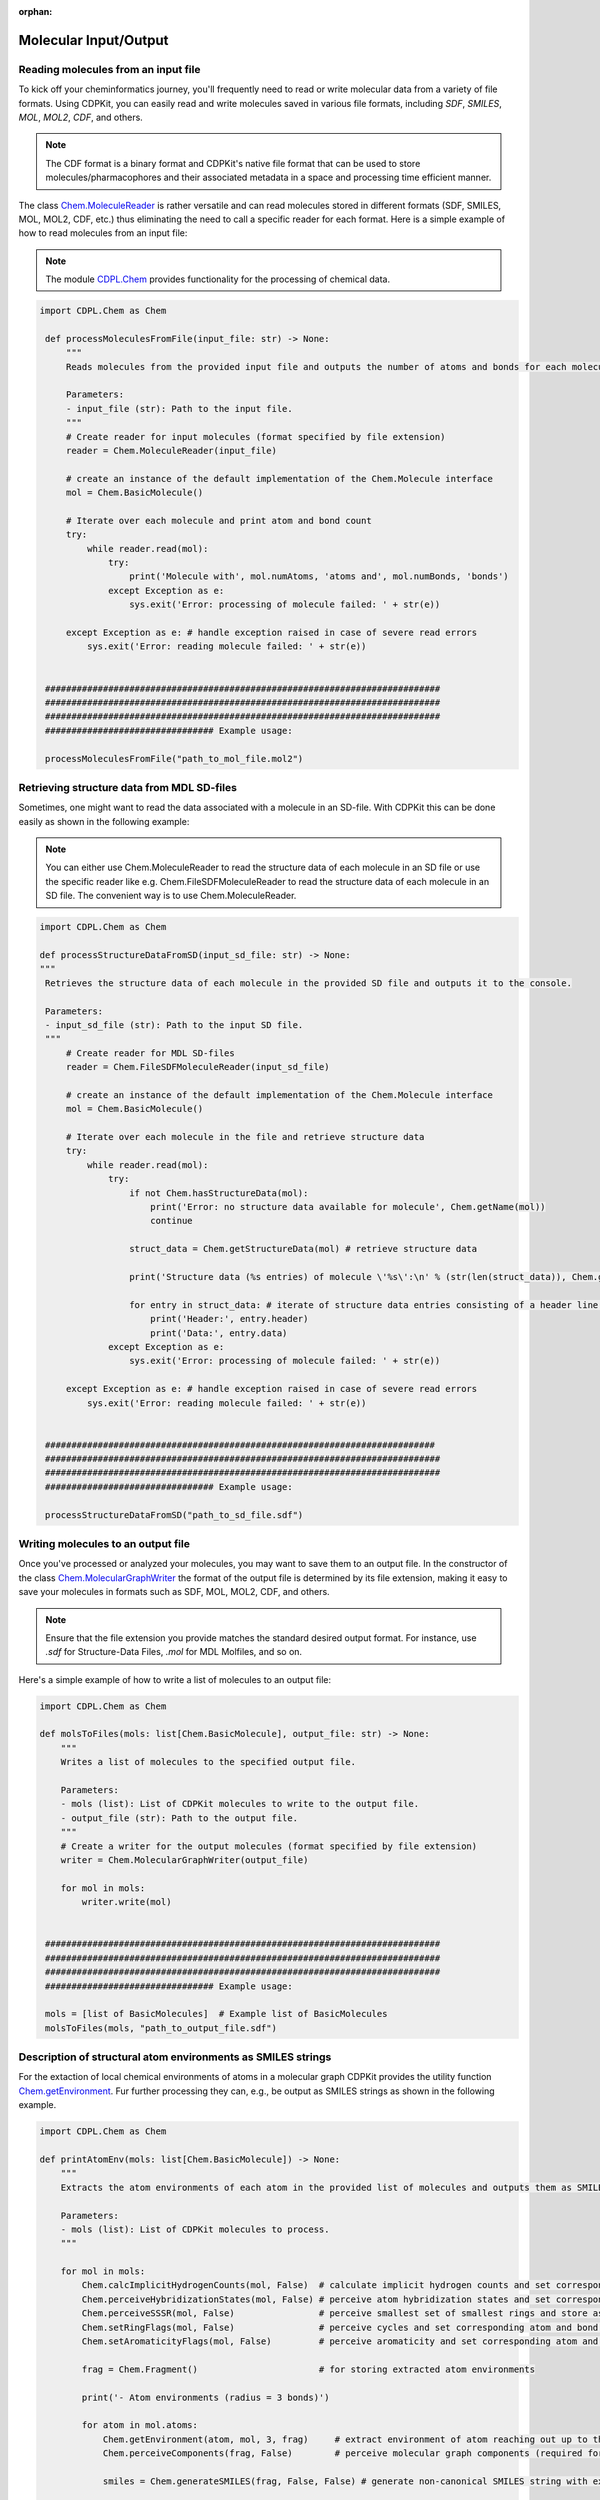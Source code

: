 :orphan:

Molecular Input/Output
=======================

Reading molecules from an input file
------------------------------------

To kick off your cheminformatics journey, you'll frequently need to read or write molecular data from a variety of file formats.
Using CDPKit, you can easily read and write molecules saved in various file formats, including *SDF*, *SMILES*, *MOL*, *MOL2*, *CDF*, and others.

.. note::
    The CDF format is a binary format and CDPKit's native file format that can be used to store molecules/pharmacophores and their associated metadata
    in a space and processing time efficient manner.

The class `Chem.MoleculeReader <../cdpl_api_doc/python_api_doc/classCDPL_1_1Chem_1_1MoleculeReader.html>`_ is rather versatile and can read molecules stored in
different formats (SDF, SMILES, MOL, MOL2, CDF, etc.) thus eliminating the need to call a specific reader for each format.
Here is a simple example of how to read molecules from an input file:

.. note::
    The module `CDPL.Chem <../cdpl_api_doc/python_api_doc/namespaceCDPL_1_1Chem.html>`_ provides functionality for the processing of chemical data.

.. code-block:: python

   import CDPL.Chem as Chem

    def processMoleculesFromFile(input_file: str) -> None:
        """
        Reads molecules from the provided input file and outputs the number of atoms and bonds for each molecule.

        Parameters:
        - input_file (str): Path to the input file.
        """
        # Create reader for input molecules (format specified by file extension)
        reader = Chem.MoleculeReader(input_file)

        # create an instance of the default implementation of the Chem.Molecule interface
        mol = Chem.BasicMolecule()
        
        # Iterate over each molecule and print atom and bond count
        try:
            while reader.read(mol): 
                try:
                    print('Molecule with', mol.numAtoms, 'atoms and', mol.numBonds, 'bonds')
                except Exception as e:
                    sys.exit('Error: processing of molecule failed: ' + str(e))
                    
        except Exception as e: # handle exception raised in case of severe read errors
            sys.exit('Error: reading molecule failed: ' + str(e))

            
    ###########################################################################
    ###########################################################################
    ###########################################################################
    ################################ Example usage:
    
    processMoleculesFromFile("path_to_mol_file.mol2")

Retrieving structure data from MDL SD-files
-------------------------------------------

Sometimes, one might want to read the data associated with a molecule in an SD-file. With CDPKit this can be done easily as shown 
in the following example:

.. note::
    You can either use Chem.MoleculeReader to read the structure data of each molecule in an SD file or 
    use the specific reader like e.g. Chem.FileSDFMoleculeReader to read the structure data of each molecule in an SD file.
    The convenient way is to use Chem.MoleculeReader.

.. code-block:: python

   import CDPL.Chem as Chem

   def processStructureDataFromSD(input_sd_file: str) -> None:
   """
    Retrieves the structure data of each molecule in the provided SD file and outputs it to the console.

    Parameters:
    - input_sd_file (str): Path to the input SD file.
    """
        # Create reader for MDL SD-files
        reader = Chem.FileSDFMoleculeReader(input_sd_file)

        # create an instance of the default implementation of the Chem.Molecule interface
        mol = Chem.BasicMolecule()

        # Iterate over each molecule in the file and retrieve structure data
        try:
            while reader.read(mol): 
                try:
                    if not Chem.hasStructureData(mol):
                        print('Error: no structure data available for molecule', Chem.getName(mol))
                        continue
                    
                    struct_data = Chem.getStructureData(mol) # retrieve structure data

                    print('Structure data (%s entries) of molecule \'%s\':\n' % (str(len(struct_data)), Chem.getName(mol)))
                    
                    for entry in struct_data: # iterate of structure data entries consisting of a header line and the actual data
                        print('Header:', entry.header)
                        print('Data:', entry.data)
                except Exception as e:
                    sys.exit('Error: processing of molecule failed: ' + str(e))
                    
        except Exception as e: # handle exception raised in case of severe read errors
            sys.exit('Error: reading molecule failed: ' + str(e))

            
    ##########################################################################
    ###########################################################################
    ###########################################################################
    ################################ Example usage:
    
    processStructureDataFromSD("path_to_sd_file.sdf")

Writing molecules to an output file
-----------------------------------

Once you've processed or analyzed your molecules, you may want to save them to an output file. 
In the constructor of the class `Chem.MolecularGraphWriter <../cdpl_api_doc/python_api_doc/classCDPL_1_1Chem_1_1MolecularGraphWriter.html>`_ the format of the output
file is determined by its file extension, making it easy to save your molecules in formats such as SDF, MOL, MOL2, CDF, and others.

.. note::
   Ensure that the file extension you provide matches the standard desired output format. For instance, use `.sdf` for Structure-Data Files, `.mol` for MDL Molfiles, and so on.

Here's a simple example of how to write a list of molecules to an output file:

.. code-block:: python

   import CDPL.Chem as Chem

   def molsToFiles(mols: list[Chem.BasicMolecule], output_file: str) -> None:
       """
       Writes a list of molecules to the specified output file.

       Parameters:
       - mols (list): List of CDPKit molecules to write to the output file.
       - output_file (str): Path to the output file.
       """
       # Create a writer for the output molecules (format specified by file extension)
       writer = Chem.MolecularGraphWriter(output_file)

       for mol in mols:
           writer.write(mol)

           
    ###########################################################################
    ###########################################################################
    ###########################################################################
    ################################ Example usage:

    mols = [list of BasicMolecules]  # Example list of BasicMolecules
    molsToFiles(mols, "path_to_output_file.sdf")


Description of structural atom environments as SMILES strings
-------------------------------------------------------------

For the extaction of local chemical environments of atoms in a molecular graph CDPKit provides the utility function
`Chem.getEnvironment <../cdpl_api_doc/python_api_doc/namespaceCDPL_1_1Chem.html#a342acefab39f6928df4c67c2d86c209a>`_.
Fur further processing they can, e.g., be output as SMILES strings as shown in the following example.

.. code-block:: python

    import CDPL.Chem as Chem

    def printAtomEnv(mols: list[Chem.BasicMolecule]) -> None:
        """
        Extracts the atom environments of each atom in the provided list of molecules and outputs them as SMILES strings.

        Parameters:
        - mols (list): List of CDPKit molecules to process.
        """

        for mol in mols:
            Chem.calcImplicitHydrogenCounts(mol, False)  # calculate implicit hydrogen counts and set corresponding property for all atoms
            Chem.perceiveHybridizationStates(mol, False) # perceive atom hybridization states and set corresponding property for all atoms
            Chem.perceiveSSSR(mol, False)                # perceive smallest set of smallest rings and store as Chem.MolecularGraph property
            Chem.setRingFlags(mol, False)                # perceive cycles and set corresponding atom and bond properties
            Chem.setAromaticityFlags(mol, False)         # perceive aromaticity and set corresponding atom and bond properties

            frag = Chem.Fragment()                       # for storing extracted atom environments

            print('- Atom environments (radius = 3 bonds)')

            for atom in mol.atoms:
                Chem.getEnvironment(atom, mol, 3, frag)     # extract environment of atom reaching out up to three bonds
                Chem.perceiveComponents(frag, False)        # perceive molecular graph components (required for SMILES generation)

                smiles = Chem.generateSMILES(frag, False, False) # generate non-canonical SMILES string with explicit hydrogen atoms

                print('Atom #%s: %s' % (str(mol.getAtomIndex(atom)), smiles))

                
    ###########################################################################
    ###########################################################################
    ###########################################################################
    ################################ Example usage:
    
    mols = [list of BasicMolecules] # Example list of BasicMolecules
    printAtomEnv(mols)

ChEMBL molecule standardization and parent structure extraction
---------------------------------------------------------------

CDPKit provides a convenient way to standardize molecules using its implementaion of the ChEMBL standardization pipeline :cite:`Bento2020`. 
This process ensures that molecules are represented in a consistent and standardized manner, which might be of high relevance
for downstream processing steps.

.. code-block:: python

    import CDPL.Chem as Chem

    def standardize(chembl_proc: Chem.ChEMBLStandardizer, in_mol: Chem.Molecule, out_mol: Chem.Molecule, proc_excluded: bool, extract_parent: bool) -> Chem.ChEMBLStandardizer.ChangeFlags:
        """
        Performs ChEMBL molecule standardization and parent structure extraction (optional) for a given input molecule using a provided Chem.ChEMBLStandardizer instance.
        
        Parameters:
        - chembl_proc (Chem.ChEMBLStandardizer): Instance of the Chem.ChEMBLStandardizer class.
        - in_mol (Chem.Molecule): Input molecule to standardize.
        - out_mol (Chem.Molecule): Output molecule to store the standardized molecule.
        - proc_excluded (bool): If True, molecules flagged as excluded will be processed.
        - extract_parent (bool): If True, the parent structure will be extracted.

        Returns:
        - Chem.ChEMBLStandardizer.ChangeFlags: Flags indicating the carried out modifications.
        """
        # here, the standardization is carried out on a copy of the read input molecule
        # (if only one molecule instance gets provided as argument, modifications will be made in-place)
        change_flags = chembl_proc.standardize(in_mol, out_mol, proc_excluded)

        if extract_parent: # perform parent structure extraction (optional)
            change_flags &= ~Chem.ChEMBLStandardizer.EXCLUDED  # clear excluded flag possibly set by the standardization
                                                           # procedure (might change after salt stripping)
            change_flags |= chembl_proc.getParent(out_mol)     # extract parent structure (in-place) and add information
                                                           # about the carried out modifcations
        return change_flags

    def getListOfChangesString(change_flags: Chem.ChEMBLStandardizer.ChangeFlags, verbose: bool = False) -> str:
        """
        Returns a string listing the carried out modifications.

        Parameters:
        - change_flags (Chem.ChEMBLStandardizer.ChangeFlags): Flags indicating the carried out modifications.
        - verbose (bool): If True, the string will contain a detailed list of the carried out modifications.

        Returns:
        - str: String listing the carried out modifications.
        """
        if not verbose:
            return None

        changes = '   Carried out modifications:'

        # List of possible changes
        change_list = [
            (Chem.ChEMBLStandardizer.EXPLICIT_HYDROGENS_REMOVED, 'Explicit hydrogens removed'),
            (Chem.ChEMBLStandardizer.UNKNOWN_STEREO_STANDARDIZED, 'Undefined stereocenter information standardized'),
            (Chem.ChEMBLStandardizer.BONDS_KEKULIZED, 'Kekule structure generated'),
            (Chem.ChEMBLStandardizer.STRUCTURE_NORMALIZED, 'Functional groups normalized'),
            (Chem.ChEMBLStandardizer.CHARGES_REMOVED, 'Number of charged atoms reduced'),
            (Chem.ChEMBLStandardizer.TARTRATE_STEREO_CLEARED, 'Configuration of chiral tartrate atoms set to undefined'),
            (Chem.ChEMBLStandardizer.STRUCTURE_2D_CORRECTED, '2D structure corrected'),
            (Chem.ChEMBLStandardizer.ISOTOPE_INFO_CLEARED, 'Isotope information cleared'),
            (Chem.ChEMBLStandardizer.SALT_COMPONENTS_REMOVED, 'Salt components removed'),
            (Chem.ChEMBLStandardizer.SOLVENT_COMPONENTS_REMOVED, 'Solvent components removed'),
            (Chem.ChEMBLStandardizer.DUPLICATE_COMPONENTS_REMOVED, 'Duplicate components removed')
        ]

        for flag, description in change_list:
            if change_flags & flag:
                changes += '\n    * ' + description

        return changes

    def getLogMessage(change_flags: Chem.ChEMBLStandardizer.ChangeFlags, proc_excluded: bool, extract_parent: bool, mol_id: str, verbose: bool = False) -> str:
        """
        Returns a log message describing the carried out modifications.

        Parameters:
        - change_flags (Chem.ChEMBLStandardizer.ChangeFlags): Flags indicating the carried out modifications.
        - proc_excluded (bool): If True, molecules flagged as excluded will be processed.
        - extract_parent (bool): If True, the parent structure will be extracted.
        - mol_id (str): Identifier of the molecule.

        Returns:
        - str: Log message describing the carried out modifications.
        """
        if (change_flags & Chem.ChEMBLStandardizer.EXCLUDED) and proc_excluded:
            return f'Molecule {mol_id}: discarded (flagged as excluded)'

        if not proc_excluded and (change_flags & Chem.ChEMBLStandardizer.EXCLUDED):
            return f'Molecule {mol_id}: forwarded unchanged (flagged as excluded)'

        if change_flags:
            return f'Molecule {mol_id}: modified\n{getListOfChangesString(change_flags, verbose)}'

        return f'Molecule {mol_id}: forwarded unchanged'

        
    ###########################################################################
    ###########################################################################
    ###########################################################################
    ################################ Example usage:
    mols = [list of BasicMolecules]  # Example list of BasicMolecules

    chembl_proc = Chem.ChEMBLStandardizer()

    for mol in mols:
        in_mol = mol
        out_mol = Chem.BasicMolecule()
        change_flags = standardize(chembl_proc, in_mol, out_mol, proc_excluded=True, extract_parent=True)
        mol_id = Chem.getName(in_mol).strip() or f'Molecule_{mols.index(mol)}'
        log_msg = getLogMessage(change_flags, proc_excluded=True, extract_parent=True, mol_id=mol_id, verbose=True)
        print(log_msg)


Standardization/prediction of protonation states
------------------------------------------------

In the realm of computational chemistry and molecular modeling, understanding and predicting the behavior of molecules
often hinges on the finer details. One such critical detail is the protonation state of the functional groups in a molecule. 
Protonation states dictate formal charges of atoms and have an impact molecular structure and reactivity and, as a consequence,
play a vital role in processes like drug binding, enzymatic reactions, and many more.  

The class `Chem.ProtonationStateStandardizer <../cdpl_api_doc/python_api_doc/classCDPL_1_1Chem_1_1ProtonationStateStandardizer.html>`_
implements several protonation state generation flavors.
In the following code snippet we will show how to generate protonation/formal charge states of acidic and basic function groups
likely at physiological conditions.

.. code-block:: python

    import CDPL.Chem as Chem

    mols = [list of BasicMolecules]  # Example list of BasicMolecules 

    # create and initialize an instance of the class Chem.ProtonationStateStandardizer which
    # implements the protonation state generation algorithm
    prot_state_gen = Chem.ProtonationStateStandardizer()
    
    # process molecules one after the other
    for mol in mols:
        # compose a simple molecule identifier
        mol_id = Chem.getName(mol).strip() 

        if mol_id == '':
            mol_id = '#' + str(i) # fallback if name is empty
        else:
            mol_id = '\'%s\' (#%s)' % (mol_id, str(i))

        try:
            # protonate/deprotonate functional groups for phys. conditions
            prot_state_gen.standardize(mol, Chem.ProtonationStateStandardizer.PHYSIOLOGICAL_CONDITION_STATE)

            # enforce an update of the molecule components list (structure might have changed)
            Chem.perceiveComponents(mol, True)
                
        except Exception as e:
            sys.exit('Error: processing or output of molecule %s failed: %s' % (mol_id, str(e)))

    writer.close()


3D Structure and Conformer Ensemble Generation
==============================================

In chemistry, conformational isomerism is a form of stereoisomerism in which the isomers can be interconverted just by rotations about formally single
bonds. While any two arrangements of atoms in a molecule that differ by rotation about single bonds can be referred to as different conformations,
conformations that correspond to local minima on the potential energy surface are specifically called conformational isomers or conformers.

In the realm of cheminformatics and molecular modeling many methods and algorithms require 3D structures or even whole
conformer ensembles as input. 
For a seamless integration with such methods CDPKit provides functionality in package `CDPL.ConfGen <../cdpl_api_doc/python_api_doc/namespaceCDPL_1_1Chem.html>`_ that allows 
to generate both single low-energy 3D structures and diverse conformer ensembles solely from connection table information.
The high-quality conformer ensemble generation tool included in CDPKit is called *CONFORGE*. For details on its implementation and performance
see :cite:`doi:10.1021/acs.jcim.3c00563`.

Generating single low-energy 3D structures
------------------------------------------

Here's how you can generate a single low-energy 3D structure for a molecule:

.. code-block:: python

   import CDPL.Chem as Chem
   import CDPL.ConfGen as ConfGen

    def generate3dConformation(mol: Chem.Molecule, struct_gen: ConfGen.StructureGenerator) -> int:
        """
        Generates a low-energy 3D structure of the argument molecule using the provided initialized ConfGen.StructureGenerator instance.

        Parameters:
        - mol (Chem.Molecule): Molecule to generate a 3D structure for.
        - struct_gen (ConfGen.StructureGenerator): Instance of the ConfGen.StructureGenerator class.

        Returns:
        - int: Status code indicating the success of the 3D structure generation.
        """
        # prepare the molecule for 3D structure generation
        ConfGen.prepareForConformerGeneration(mol) 

        # generate the 3D structure
        status = struct_gen.generate(mol)             

        # if sucessful, store the generated conformer ensemble as
        # per atom 3D coordinates arrays (= the way conformers are represented in CDPKit)
        if status == ConfGen.ReturnCode.SUCCESS:
            struct_gen.setCoordinates(mol)                
            
        # return status code
        return status

        
    ###########################################################################
    ###########################################################################
    ###########################################################################
    ################################ Example usage:

    max_time = 3600 # Max. allowed molecule processing time in seconds (default: 3600 sec)

    mols = [list of BasicMolecules]  # Example list of BasicMolecules

    # create writer for the generated 3D structures (format specified by file extension)
    writer = Chem.MolecularGraphWriter("path_to_output_file.sdf") 

    # export only a single 3D structure (in case of multi-conf. input molecules)
    Chem.setMultiConfExportParameter(writer, False)
    
    # create and initialize an instance of the class ConfGen.StructureGenerator which will
    # perform the actual 3D structure generation work
    struct_gen = ConfGen.StructureGenerator()

    struct_gen.settings.timeout = max_time * 1000 # apply the -t argument

    # dictionary mapping status codes to human readable strings
    status_to_str = { ConfGen.ReturnCode.UNINITIALIZED                  : 'uninitialized',
                      ConfGen.ReturnCode.TIMEOUT                        : 'max. processing time exceeded',
                      ConfGen.ReturnCode.ABORTED                        : 'aborted',
                      ConfGen.ReturnCode.FORCEFIELD_SETUP_FAILED        : 'force field setup failed',
                      ConfGen.ReturnCode.FORCEFIELD_MINIMIZATION_FAILED : 'force field structure refinement failed',
                      ConfGen.ReturnCode.FRAGMENT_LIBRARY_NOT_SET       : 'fragment library not available',
                      ConfGen.ReturnCode.FRAGMENT_CONF_GEN_FAILED       : 'fragment conformer generation failed',
                      ConfGen.ReturnCode.FRAGMENT_CONF_GEN_TIMEOUT      : 'fragment conformer generation timeout',
                      ConfGen.ReturnCode.FRAGMENT_ALREADY_PROCESSED     : 'fragment already processed',
                      ConfGen.ReturnCode.TORSION_DRIVING_FAILED         : 'torsion driving failed',
                      ConfGen.ReturnCode.CONF_GEN_FAILED                : 'conformer generation failed' }
    
    # process molecules one after the other 
    for mol in mols:
        # compose a simple molecule identifier
        mol_id = Chem.getName(mol).strip() 

        if mol_id == '':
            mol_id = '#' + str(i) # fallback if name is empty
        else:
            mol_id = '\'%s\' (#%s)' % (mol_id, str(i))

        try:
            # generate 3D structure of the read molecule
            status = generate3dConformation(mol, struct_gen) 

            # check for severe error reported by status code
            if status == ConfGen.ReturnCode.SUCCESS:
                # enforce the output of 3D coordinates in case of MDL file formats
                Chem.setMDLDimensionality(mol, 3)

                # output the generated 3D structure                    
                if not writer.write(mol):   
                    sys.exit('Error: writing 3D structure of molecule %s failed' % mol_id)
                        
        except Exception as e:
            sys.exit('Error: 3D structure generation or output for molecule %s failed: %s' % (mol_id, str(e)))

    writer.close()

Generating conformer ensembles
------------------------------

For some applications it is necessary to generate multiple conformations for a molecule, e.g. to assess its flexibility or investigate binding 
capabilities towards a particular target receptor.

The function ``generate_conformation_ensembles()`` generates a conformer ensemble for a given molecule using the an initialized 
instance of class `ConfGen.ConformerGenerator <../cdpl_api_doc/python_api_doc/classCDPL_1_1ConfGen_1_1ConformerGenerator.html>`_.
The parameters *min_rmsd*, *e_window*, and *max_confs* are used to control the generated conformer ensemble's diversity, energy and size.
They can be initialized at the beginning of the example script with the desired values. 

.. code-block:: python

   import CDPL.Chem as Chem
   import CDPL.ConfGen as ConfGen

    def generateConformationEnsembles(mol: Chem.BasicMolecule, conf_gen: ConfGen.ConformerGenerator) -> (int, int):
        """
        Generates a conformation ensemble for the argument molecule using the provided initialized ConfGen.ConformerGenerator instance.
        
        Parameters:
        - mol (Chem.BasicMolecule): Molecule to generate a conformation ensemble for.
        - conf_gen (ConfGen.ConformerGenerator): Instance of the ConfGen.ConformerGenerator class.

        Returns:
        - int: Status code indicating the success of the conformation ensemble generation.
        - int: Number of generated conformers.
        """
        # prepare the molecule for conformer generation
        ConfGen.prepareForConformerGeneration(mol) 

        # generate the conformer ensemble
        status = conf_gen.generate(mol)             
        num_confs = conf_gen.getNumConformers()
        
        # if sucessful, store the generated conformer ensemble as
        # per atom 3D coordinates arrays (= the way conformers are represented in CDPKit)
        if status == ConfGen.ReturnCode.SUCCESS or status == ConfGen.ReturnCode.TOO_MUCH_SYMMETRY:
            conf_gen.setConformers(mol)                
        else:
            num_confs = 0
            
        # return status code and the number of generated conformers
        return (status, num_confs)


    ###########################################################################
    ###########################################################################
    ###########################################################################
    ################################ Example usage:

    # Settings
    max_time = 3600 # Max. allowed molecule processing time in seconds (default: 3600 sec)
    min_rmsd = 0.5 # Output conformer RMSD threshold (default: 0.5)
    e_window = 20.0 # Output conformer energy window (default: 20.0)
    max_confs = 100 # Max. output ensemble size (default: 100)

    mols = [list of BasicMolecules]  # Example list of BasicMolecules

    # create writer for the generated conformer ensembles (format specified by file extension)
    writer = Chem.MolecularGraphWriter("path_to_output_file.sdf") 

    # create and initialize an instance of the class ConfGen.ConformerGenerator which
    # will perform the actual conformer ensemble generation work
    conf_gen = ConfGen.ConformerGenerator()

    conf_gen.settings.timeout = max_time * 1000          # apply the -t argument
    conf_gen.settings.minRMSD = min_rmsd                 # apply the -r argument
    conf_gen.settings.energyWindow = e_window            # apply the -e argument
    conf_gen.settings.maxNumOutputConformers = max_confs # apply the -n argument

    # dictionary mapping status codes to human readable strings
    status_to_str = { ConfGen.ReturnCode.UNINITIALIZED                  : 'uninitialized',
                      ConfGen.ReturnCode.TIMEOUT                        : 'max. processing time exceeded',
                      ConfGen.ReturnCode.ABORTED                        : 'aborted',
                      ConfGen.ReturnCode.FORCEFIELD_SETUP_FAILED        : 'force field setup failed',
                      ConfGen.ReturnCode.FORCEFIELD_MINIMIZATION_FAILED : 'force field structure refinement failed',
                      ConfGen.ReturnCode.FRAGMENT_LIBRARY_NOT_SET       : 'fragment library not available',
                      ConfGen.ReturnCode.FRAGMENT_CONF_GEN_FAILED       : 'fragment conformer generation failed',
                      ConfGen.ReturnCode.FRAGMENT_CONF_GEN_TIMEOUT      : 'fragment conformer generation timeout',
                      ConfGen.ReturnCode.FRAGMENT_ALREADY_PROCESSED     : 'fragment already processed',
                      ConfGen.ReturnCode.TORSION_DRIVING_FAILED         : 'torsion driving failed',
                      ConfGen.ReturnCode.CONF_GEN_FAILED                : 'conformer generation failed' }

   
    # process molecules one after the other
    for mol in mols:
        # compose a simple molecule identifier
        mol_id = Chem.getName(mol).strip() 

        if mol_id == '':
            mol_id = '#' + str(i) # fallback if name is empty
        else:
            mol_id = '\'%s\' (#%s)' % (mol_id, str(i))

        try:
            # generate conformer ensemble for read molecule
            status, num_confs = generateConformationEnsembles(mol, conf_gen) 

            # output generated ensemble (if available)
            if num_confs > 0:
                if not writer.write(mol):   
                    sys.exit('Error: output of conformer ensemble for molecule %s failed' % mol_id)
                        
        except Exception as e:
            sys.exit('Error: conformer ensemble generation or output for molecule %s failed: %s' % (mol_id, str(e)))

    writer.close()


Pharmacophore Generation and Processing
=======================================

This section is about the generation and processing of pharmacophore models.
The pharmacophore concept is widely used in drug design and cheminformatics and represents a versatile tool to understand and
describe interactions between ligands and their biological targets.

.. note::
    Functionality for the generation and processing of pharmacophore models resides in package
    `CDPL.Pharm <../cdpl_api_doc/python_api_doc/namespaceCDPL_1_1Pharm.html>`_. 
    Currently available pharmacophore input/output formats are `LigandScout's <https://www.inteligand.com/ligandscout>`_ *PML* and
    CDPKit's native *CDF* format.

Pharmacophore generation for single-conformer molecules
-------------------------------------------------------

The following example script generates a pharmacophore model for each input molecule
and outputs the pharmacophore data to a PML file.

.. code-block:: python

    import CDPL.Chem as Chem
    import CDPL.Pharm as Pharm

    def generatePharmacophore(mol: Chem.Molecule) -> Pharm.Pharmacophore:
        """
        Generates the pharmacophore of the molecule.
        
        Parameters:
        - mol (Chem.Molecule): Molecule to generate a pharmacophore for.

        Returns:
        - Pharm.Pharmacophore: Pharmacophore of the argument molecule.
        """
        Pharm.prepareForPharmacophoreGeneration(mol)    # first call utility function preparing the molecule for pharmacophore generation
            
        ph4_gen = Pharm.DefaultPharmacophoreGenerator() # create an instance of the pharmacophore generator default implementation
        ph4 = Pharm.BasicPharmacophore()                # create an instance of the default implementation of the Pharm.Pharmacophore interface
        ph4_name = Chem.getName(mol)                    # use the name of the input molecule as pharmacophore name
        
        ph4_gen.generate(mol, ph4)          # generate the pharmacophore
        Pharm.setName(ph4, ph4_name)        # set the pharmacophore name

        return ph4

        
    ###########################################################################
    ###########################################################################
    ###########################################################################
    ################################ Example usage:
    mols = [list of BasicMolecules]  # Example list of BasicMolecules

    # create writer for the generated pharmacophores (format specified by file extension)
    writer = Pharm.FeatureContainerWriter("path_to_output_file.pml")
 
    for mol in mols:
        # compose a simple molecule identifier
        mol_id = Chem.getName(mol).strip() 

        if mol_id == '':
            mol_id = '#' + str(i) # fallback if name is empty
        else:
            mol_id = '\'%s\' (#%s)' % (mol_id, str(i))

        try:
            ph4 = generatePharmacophore(mol)         # generate pharmacophore

            if not writer.write(ph4):   # output pharmacophore
                sys.exit('Error: writing generated pharmacophore %s failed' % mol_id)
                        
        except Exception as e:
           sys.exit('Error: pharmacophore generation or output for molecule %s failed: %s' % (mol_id, str(e)))

    writer.close()

Pharmacophore generation for multi-conformer molecules
------------------------------------------------------

In the following example script a pharmacophore model for each conformer of the input molecule will be generated.
The name of the generated pharmacophore is set to the name of the corresponding molecule plus a suffix specifying the
conformer index.

.. code-block:: python

    import CDPL.Chem as Chem
    import CDPL.Pharm as Pharm

    def generatePharmacophore(mol: Chem.Molecule, conf_idx: int) -> Pharm.Pharmacophore:
        """
        Generates the pharmacophore of the molecule using atom coordinates of the specified conformation.
        
        Parameters:
        - mol (Chem.Molecule): Molecule to generate a pharmacophore for.
        - conf_idx (int): Index of the conformation to use for the pharmacophore generation.

        Returns:
        - Pharm.Pharmacophore: Pharmacophore of the argument molecule using coordinates of the specifies conformer.
        """
        if conf_idx < 1:                                    # for a new molecule
            Pharm.prepareForPharmacophoreGeneration(mol)    # first call utility function preparing the molecule for pharmacophore generation
            
        ph4_gen = Pharm.DefaultPharmacophoreGenerator()     # create an instance of the pharmacophore generator default implementation
        ph4 = Pharm.BasicPharmacophore()                    # create an instance of the default implementation of the Pharm.Pharmacophore interface
        ph4_name = Chem.getName(mol)                        # use the name of the input molecule as pharmacophore name

        # use atom 3D coordinates of the specified conf.
        ph4_gen.setAtom3DCoordinatesFunction(Chem.AtomConformer3DCoordinatesFunctor(conf_idx)) 

        # append conformer index to the pharmacophore name
        ph4_name += '#' + str(conf_idx)
            
        ph4_gen.generate(mol, ph4)          # generate the pharmacophore
        Pharm.setName(ph4, ph4_name)        # set the pharmacophore name

        return ph4

        
    ###########################################################################
    ###########################################################################
    ###########################################################################
    ################################ Example usage:
    mols = [list of BasicMolecules]  # Example list of BasicMolecules

    # create writer for the generated pharmacophores (format specified by file extension)
    writer = Pharm.FeatureContainerWriter("path_to_output_file.pml")

    for mol in mols:
       # compose a simple molecule identifier
       mol_id = Chem.getName(mol).strip() 

       if mol_id == '':
           mol_id = '#' + str(i) # fallback if name is empty
       else:
           mol_id = '\'%s\' (#%s)' % (mol_id, str(i))

       num_confs = Chem.getNumConformations(mol)

       try:
           for conf_idx in range(num_confs):               # for each conformer
               ph4 = generatePharmacophore(mol, conf_idx)  # generate pharmacophore

               if not writer.write(ph4):   # output pharmacophore
                   sys.exit('Error: writing generated pharmacophore %s failed' % mol_id)
                        
       except Exception as e:
           sys.exit('Error: pharmacophore generation or output for molecule %s failed: %s' % (mol_id, str(e)))

    writer.close()
    
Generating ligand-receptor interaction pharmacophores
-----------------------------------------------------

The following example shows how to generate 3D pharmacophore models that describe observed interactions between
a molecule and surrounding residues in a receptor's binding site.
The script also demonstrates how to read and preprocess biological macromolecules.

.. note::
    The receptor structure can be provided in the formats \*.mol2, \*.pdb, or \*.mmtf

.. code-block:: python

    import CDPL.Chem as Chem
    import CDPL.Pharm as Pharm

    def processReceptorStructure(path: str, strip_res_list: bool) -> Chem.Molecule:
        """
        Reads and preprocesses the specified receptor structure.

        Parameters:
        - path (str): Path to the receptor structure file.
        - strip_res_list (bool): Whitespace separated list of PDB three-letter codes specifying residues to remove from the receptor structure (e.g. an existing ligand).

        Returns:
        - Chem.Molecule: Receptor structure.

        """

        # create reader for receptor structure (format specified by file extension)
        reader = Chem.MoleculeReader("path_to_receptor_structure_file.pdb")") 
        
        sup_fmts = [ Chem.DataFormat.MOL2,
                    Biomol.DataFormat.PDB,
                    Biomol.DataFormat.MMTF ]

        # check if the format is supported by this script 
        if reader.getDataFormat() not in sup_fmts:   
            sys.exit('Error: receptor input file format \'%s\' not supported' % name_and_ext[1])

        rec_mol = Chem.BasicMolecule()    # create an instance of the default implementation of the
                                          # Chem.Molecule interface that will store the receptor struct.
        try:
            if not reader.read(rec_mol):  # read receptor structure
                sys.exit('Error: reading receptor structure failed')

        except Exception as e:
            sys.exit('Error: reading receptor structure failed:\n' + str(e))            

        # preprocess the receptor structure (removal of residues and
        # calculation of properties required by the pharm. generation procedure)
        try:
            # if structure comes from an MOL2 file, convert MOL2 residue data into PDB-style data
            if reader.getDataFormat() == Chem.DataFormat.MOL2: 
                Biomol.convertMOL2ToPDBResidueInfo(rec_mol, True)

            rem_atoms = False

            # delete atoms belonging to residues that should be stripped
            if strip_res_list:            
                atoms_to_rem = Chem.Fragment() # will store the atoms to delete
                res_to_strip = { tlc.upper() for tlc in strip_res_list }
            
                for atom in rec_mol.atoms:     # identify and note atoms belonging to the stripped residues
                    if Biomol.getResidueCode(atom).upper() in res_to_strip:
                        atoms_to_rem.addAtom(atom)

                if atoms_to_rem.numAtoms > 0:
                    rec_mol -= atoms_to_rem    # delete atoms from the receptor structure
                    rem_atoms = True

            # prepares the receptor structure for pharmacophore generation
            Chem.perceiveSSSR(rec_mol, rem_atoms)
            Chem.setRingFlags(rec_mol, rem_atoms)
            Chem.calcImplicitHydrogenCounts(rec_mol, rem_atoms)
            Chem.perceiveHybridizationStates(rec_mol, rem_atoms)
            Chem.setAromaticityFlags(rec_mol, rem_atoms)

            if Chem.makeHydrogenComplete(rec_mol):                    # make implicit hydrogens (if any) explicit
                Chem.calcHydrogen3DCoordinates(rec_mol)               # calculate 3D coordinates for the added expl. hydrogens
                Biomol.setHydrogenResidueSequenceInfo(rec_mol, False) # set residue information for the added expl. hydrogens

            MolProp.calcAtomHydrophobicities(rec_mol, False)          # calculate atom hydrophobicity values (needed for hydrophobic
                                                                    # pharm. feature generation)
        except Exception as e:
            sys.exit('Error: processing of receptor structure failed: ' + str(e))            

        return rec_mol

        
    ###########################################################################
    ###########################################################################
    ###########################################################################
    ################################ Example usage:
    
    # Settings
    strip_res_list = False # Whitespace separated list of PDB three-letter codes specifying residues to remove from the receptor structure (e.g. an existing ligand)
    gen_x_vols = False     # Generate exclusion volume spheres on pharm. feature atoms of interacting residues
    
    
    lig_mols = [list of BasicMolecules]  # Example list of ligand molecules

    rec_mol = processReceptorStructure(path_to_receptor_structure_file, strip_res_list)  # read and preprocess the receptor structure
    ph4_writer = Pharm.FeatureContainerWriter("path_to_pha_file.pml")                    # create writer for the generated pharmacophores
                                                                                         # (format specified by file extension)

    ia_ph4 = Pharm.BasicPharmacophore()     # create an instance of the default implementation of the Pharm.Pharmacophore
                                            # interface that will store the generated pharmacophores

    ph4_gen = Pharm.InteractionPharmacophoreGenerator() # create an instance of the pharmacophore generator

    ph4_gen.addExclusionVolumes(gen_x_vols) # specify whether to generate exclusion volume spheres 
                                            # on pharm. feature atoms of interacting residues

    # process ligand molecules one after the other 
    for lig_mol in lig_mols:
        mol_id = Chem.getName(lig_mol).strip() # compose a simple ligand identifier for messages

        if mol_id == '':
            mol_id = '#' + str(i)  # fallback if name is empty or not available
        else:
            mol_id = '\'%s\' (#%s)' % (mol_id, str(i))

        try:
            Pharm.prepareForPharmacophoreGeneration(lig_mol) # make ligand ready for pharm. generation

            ph4_gen.generate(lig_mol, rec_mol, ia_ph4, True) # generate the pharmacophore (True = extract ligand environment residues on-the-fly)

            try:
                if not ph4_writer.write(ia_ph4): # output pharmacophore
                    sys.exit('Error: writing interaction pharmacophore of molecule %s failed: %s' % (mol_id, str(e)))

            except Exception as e:               # handle exception raised in case of severe write errors
                sys.exit('Error: writing interaction pharmacophore of molecule %s failed: %s' % (mol_id, str(e)))
                
        except Exception as e:                   # handle exception raised in case of severe processing errors
            sys.exit('Error: interaction pharmacophore generation for molecule %s failed: %s' % (mol_id, str(e)))

    ph4_writer.close()

Alignment of molecules to a reference pharmacophore
---------------------------------------------------

The following example shows how to align a set of molecules to a reference pharmacophore.

The function ``readRefPharmacophore()`` reads the reference pharmacophore from a specified file.
The function ``genPharmacophore()`` generates and returns the pharmacophore of a molecule.
The function ``clearFeatureOrientations()`` removes feature orientation information and sets the feature geometry to ``Pharm.FeatureGeometry.SPHERE``.

The following variables control the alignment process and reported results:

- **pos_only**: Controls whether only the position of features is considered during alignment
- **min_pose_rmsd**: Controls the minimum required RMSD between two consecutively output molecule alignment poses
- **num_out_almnts**: Is used to control the number of top-ranked alignment solutions to output per molecule (default: best alignment solution only)
- **exhaustive**: Specifies whether an exhaustive alignment search should be performed

.. code-block:: python

    import CDPL.Chem as Chem
    import CDPL.Pharm as Pharm

    def readRefPharmacophore(filename: str) -> Pharm.Pharmacophore:
        """
        Reads and returns the specified alignment reference pharmacophore.

        Parameters:
        - filename (str): Name of the file storing the reference pharmacophore.

        Returns:
        - Pharm.Pharmacophore: Reference pharmacophore.
        """
        # create pharmacophore reader instance
        reader = Pharm.PharmacophoreReader(filename)

        # create an instance of the default implementation of the Pharm.Pharmacophore interface
        ph4 = Pharm.BasicPharmacophore()

        try:
            if not reader.read(ph4): # read reference pharmacophore
                sys.exit('Error: reading reference pharmacophore failed')
                    
        except Exception as e: # handle exception raised in case of severe read errors
            sys.exit('Error: reading reference pharmacophore failed: ' + str(e))

        return ph4

    def generatePharmacophore(mol: Chem.Molecule) -> Pharm.Pharmacophore:
        """
        Generates the pharmacophore of the given molecule.

        Parameters:
        - mol (Chem.Molecule): Molecule to generate a pharmacophore for.

        Returns:
        - Pharm.Pharmacophore: Pharmacophore of the argument molecule.
        """

        Pharm.prepareForPharmacophoreGeneration(mol)       # call utility function preparing the molecule for pharmacophore generation
            
        ph4_gen = Pharm.DefaultPharmacophoreGenerator()    # create an instance of the pharmacophore generator default implementation
        ph4 = Pharm.BasicPharmacophore()                   # create an instance of the default implementation of the Pharm.Pharmacophore interface

        ph4_gen.generate(mol, ph4)                         # generate the pharmacophore

        return ph4

    def clearFeatureOrientations(ph4: Pharm.BasicPharmacophore) -> None:
        """
        Removes feature orientation informations and sets the feature geometry to Pharm.FeatureGeometry.SPHERE.
        
        Parameters:
        - ph4 (Pharm.BasicPharmacophore): Pharmacophore to edit.
        """
        for ftr in ph4:
            Pharm.clearOrientation(ftr)
            Pharm.setGeometry(ftr, Pharm.FeatureGeometry.SPHERE)

            
    ###########################################################################
    ###########################################################################
    ###########################################################################
    ################################ Example usage:

    # Settings
    pos_only = True     # True = only position of features is considered during alignment
    num_out_almnts = 1  # Number of top-ranked alignment solutions to output per molecule (default: best alignment solution only)
    min_pose_rmsd = 0.0 # Minimum required RMSD between two consecutively output molecule alignment poses
    exhaustive = False  # Perform an exhaustive alignment search (default: False)

    mols = [list of BasicMolecules]  # Example list of BasicMolecules

    # read the reference pharmacophore
    ref_ph4 = readRefPharmacophore("path_to_reference_pharmacophore.pml") 

    # create writer for aligned molecules (format specified by file extension)
    mol_writer = Chem.MolecularGraphWriter("path_to_output_file.sdf") 

    # create instance of class implementing the pharmacophore alignment algorithm
    almnt = Pharm.PharmacophoreAlignment(True) # True = aligned features have to be within the tolerance spheres of the ref. features

    if pos_only:                          # clear feature orientation information
        clearFeatureOrientations(ref_ph4)
    
    almnt.addFeatures(ref_ph4, True)               # set reference features (True = first set = reference)
    almnt.performExhaustiveSearch(exhaustive) # set minimum number of top. mapped feature pairs
    
    # create pharmacophore fit score calculator instance
    almnt_score = Pharm.PharmacophoreFitScore()
    
    # process molecules one after the other
    for mol in mols:
        # compose a simple molecule identifier
        mol_id = Chem.getName(mol).strip() 

        if mol_id == '':
            mol_id = '#' + str(i)  # fallback if name is empty
        else:
            mol_id = '\'%s\' (#%s)' % (mol_id, str(i))

        try:
            mol_ph4 = generatePharmacophore(mol)    # generate input molecule pharmacophore

            if pos_only:                            # clear feature orientation information
                clearFeatureOrientations(mol_ph4)

            almnt.clearEntities(False)         # clear features of previously aligned pharmacophore
            almnt.addFeatures(mol_ph4, False)  # specify features of the pharmacophore to align

            almnt_solutions = []               # stores the found alignment solutions
                
            while almnt.nextAlignment():                                     # iterate over all alignment solutions that can be found
                score = almnt_score(ref_ph4, mol_ph4, almnt.getTransform())  # calculate alignment score
                xform = Math.Matrix4D(almnt.getTransform())                  # make a copy of the alignment transformation (mol. ph4 -> ref. ph4) 

                almnt_solutions.append((score, xform))

            saved_coords = Math.Vector3DArray()      # create data structure for storing 3D coordinates

            Chem.get3DCoordinates(mol, saved_coords) # save the original atom coordinates

            struct_data = None

            if Chem.hasStructureData(mol):           # get existing structure data if available
                struct_data = Chem.getStructureData(mol)
            else:                                    # otherwise create and set new structure data
                struct_data = Chem.StringDataBlock()

                Chem.setStructureData(mol, strut)

            # add alignment score entry to struct. data
            struct_data.addEntry('<PharmFitScore>', '') 
                
            output_cnt = 0
            last_pose = None
                
            # order solutions by desc. alignment score
            almnt_solutions = sorted(almnt_solutions, key=lambda entry: entry[0], reverse=True)

            # output molecule alignment poses until the max. number of best output solutions has been reached
            for solution in almnt_solutions:
                if output_cnt == num_out_almnts:
                    break

                curr_pose = Math.Vector3DArray(saved_coords)

                Math.transform(curr_pose, solution[1])  # transform atom coordinates

                # check whether the current pose is 'different enough' from
                # the last pose to qualify for output
                if min_pose_rmsd > 0.0 and last_pose and Math.calcRMSD(last_pose, curr_pose) < min_pose_rmsd:
                    continue

                # apply the transformed atom coordinates
                Chem.set3DCoordinates(mol, curr_pose)  

                # store alignment score in the struct. data entry
                struct_data[len(struct_data) - 1].setData(format(solution[0], '.4f'))     
                    
                try:
                    if not mol_writer.write(mol): # output the alignment pose of the molecule
                        sys.exit('Error: writing alignment pose of molecule %s failed: %s' % (mol_id, str(e)))

                except Exception as e: # handle exception raised in case of severe write errors
                    sys.exit('Error: writing alignment pose of molecule %s failed: %s' % (mol_id, str(e)))

                last_pose = curr_pose
                output_cnt += 1

        except Exception as e:
            sys.exit('Error: pharmacophore alignment of molecule %s failed: %s' % (mol_id, str(e)))

    mol_writer.close()

Retrieving information about pharmacophores and features
--------------------------------------------------------

The script below demonstrates how to retrieve basic properties of pharmacophore features.
The function ``print_pharmacophore_properties()`` outputs all (available) properties of the features stored
in the given feature container. Predefined properties are the feature type, geometry, tolerance, weight, and
hydrophobicity.

.. code-block:: python

    import CDPL.Chem as Chem
    import CDPL.Pharm as Pharm

    def print_pharmacophore_properties(ph4: Pharm.FeatureContainer) -> None: 
        """
        Outputs all (available) properties of the features stored in the given feature container.

        Parameters:
        - ph4 (Pharm.FeatureContainer): Feature container to process.
        """
        ftr_type_str = { Pharm.FeatureType.UNKNOWN               : 'UNKNOWN',
                         Pharm.FeatureType.HYDROPHOBIC           : 'HYDROPHOBIC',
                         Pharm.FeatureType.AROMATIC              : 'AROMATIC',
                         Pharm.FeatureType.NEGATIVE_IONIZABLE    : 'NEGATIVE_IONIZABLE',
                         Pharm.FeatureType.POSITIVE_IONIZABLE    : 'POSITIVE_IONIZABLE',
                         Pharm.FeatureType.H_BOND_DONOR          : 'H_BOND_DONOR',
                         Pharm.FeatureType.H_BOND_ACCEPTOR       : 'H_BOND_ACCEPTOR',
                         Pharm.FeatureType.HALOGEN_BOND_DONOR    : 'HALOGEN_BOND_DONOR',
                         Pharm.FeatureType.HALOGEN_BOND_ACCEPTOR : 'HALOGEN_BOND_ACCEPTOR',
                         Pharm.FeatureType.EXCLUSION_VOLUME      : 'EXCLUSION_VOLUME' }
    
        geom_str = { Pharm.FeatureGeometry.UNDEF   : 'UNDEF',
                     Pharm.FeatureGeometry.SPHERE  : 'SPHERE',
                     Pharm.FeatureGeometry.VECTOR  : 'VECTOR',
                     Pharm.FeatureGeometry.PLANE   : 'PLANE' }

        print('Composition of pharmacophore \'%s\':' % Pharm.getName(ph4))

        for i in range(0, len(ph4)):
            ftr = ph4[i]

            print(' - Feature #%s:' % str(i))
            print('  - Type: %s' % ftr_type_str[Pharm.getType(ftr)])
            print('  - Geometry: %s' % geom_str[Pharm.getGeometry(ftr)])
            print('  - Tolerance: %s' % Pharm.getTolerance(ftr))
            print('  - Weight: %s' % Pharm.getWeight(ftr))
            print('  - Optional: %s' % Pharm.getOptionalFlag(ftr))
            print('  - Disabled: %s' % Pharm.getDisabledFlag(ftr))
            print('  - Length: %s' % Pharm.getLength(ftr))
            print('  - Hydrophobicity: %s' % Pharm.getHydrophobicity(ftr))

            if Chem.has3DCoordinates(ftr):         # Pharm.Feature derives from Chem.Entity3D - therefore a function from the Chem package is used here!
                print('  - Position: %s' % Chem.get3DCoordinates(ftr))
    
            if Pharm.hasOrientation(ftr):
                print('  - Orientation: %s' % Pharm.getOrientation(ftr))


    ###########################################################################
    ###########################################################################
    ###########################################################################
    ################################ Example usage:

    # create reader for input pharmacophores (format specified by file extension)
    reader = Pharm.PharmacophoreReader("path_to_input_file.pml") 

    # create an instance of the default implementation of the Pharm.Pharmacophore interface
    ph4 = Pharm.BasicPharmacophore()

    # process pharmacophores one after the other until the end of input has been reached
    try:
        while reader.read(ph4):
            try:
                print_pharmacophore_properties(ph4)
            except Exception as e:
                sys.exit('Error: processing of pharmacophore failed: ' + str(e))
                
    except Exception as e: # handle exception raised in case of severe read errors
        sys.exit('Error: reading pharmacophore failed: ' + str(e))



Calculation of Atom Properties
==============================

CDPKit provides a wide panel of pre-defined atom and bond properties. All of these properties can be retrieved and set/calculated
by corresponding function calls as demonstrated in the following example scripts.

Calculation of atom classification properties
---------------------------------------------

Atomic properties provide basic chemical information about each atom of a molecule. Such properties are
e.g. chemical element, formal charge, implicit hydrogen counts, hybridization states, aromaticity, and so on.
The following code snippet shows how to calculate and retrieve properties that provide higher-order information about
the atoms in a molecular graph.

.. note::
   The following examples use functionality provided by the `CDPL.Chem <../cdpl_api_doc/python_api_doc/namespaceCDPL_1_1Chem.html>`_ and
   `CDPL.MolProp <../cdpl_api_doc/python_api_doc/namespaceCDPL_1_1MolProp.html>`_ package.

.. code-block:: python

    import sys
    import os

    import CDPL.Chem as Chem
    import CDPL.MolProp as MolProp

    def outputProperties(molgraph: Chem.MolecularGraph) -> None:
        """
        Outputs the corresponding properties of each atom of the provided molecular graph.

        Parameters:
        - molgraph (Chem.MolecularGraph): Molecular graph to process.
        """
        Chem.calcImplicitHydrogenCounts(molgraph, False)  # calculate implicit hydrogen counts and set corresponding property for all atoms
        Chem.perceiveHybridizationStates(molgraph, False) # perceive atom hybridization states and set corresponding property for all atoms
        Chem.perceiveSSSR(molgraph, False)                # perceive smallest set of smallest rings and store as Chem.MolecularGraph property
        Chem.setRingFlags(molgraph, False)                # perceive cycles and set corresponding atom and bond properties
        Chem.setAromaticityFlags(molgraph, False)         # perceive aromaticity and set corresponding atom and bond properties
        MolProp.perceiveHBondDonorAtomTypes(molgraph, False) # perceive H-bond donor atom types and set corresponding atom properties
        MolProp.perceiveHBondAcceptorAtomTypes(molgraph, False) # perceive H-bond acceptor atom types and set corresponding atom properties

        hba_type_str = { MolProp.HBondAcceptorAtomType.UNDEF                   : 'UNDEF',
                        MolProp.HBondAcceptorAtomType.NONE                    : 'NONE',
                        MolProp.HBondAcceptorAtomType.O_H2O                   : 'O_H2O',
                        MolProp.HBondAcceptorAtomType.O_UREA                  : 'O_UREA',
                        MolProp.HBondAcceptorAtomType.O_BARBITURIC_ACID       : 'O_BARBITURIC_ACID',
                        MolProp.HBondAcceptorAtomType.O_URIC_ACID             : 'O_URIC_ACID',
                        MolProp.HBondAcceptorAtomType.O_ETHER                 : 'O_ETHER',
                        MolProp.HBondAcceptorAtomType.O_AMIDE                 : 'O_AMIDE',
                        MolProp.HBondAcceptorAtomType.O_N_OXIDE               : 'O_N_OXIDE',
                        MolProp.HBondAcceptorAtomType.O_ACID                  : 'O_ACID',
                        MolProp.HBondAcceptorAtomType.O_ESTER                 : 'O_ESTER',
                        MolProp.HBondAcceptorAtomType.O_SULFOXIDE             : 'O_SULFOXIDE',
                        MolProp.HBondAcceptorAtomType.O_NITRO                 : 'O_NITRO',
                        MolProp.HBondAcceptorAtomType.O_SELEN_OXIDE           : 'O_SELEN_OXIDE',
                        MolProp.HBondAcceptorAtomType.O_ALDEHYD               : 'O_ALDEHYD',
                        MolProp.HBondAcceptorAtomType.O_KETONE                : 'O_KETONE',
                        MolProp.HBondAcceptorAtomType.O_ALCOHOL               : 'O_ALCOHOL',
                        MolProp.HBondAcceptorAtomType.N_NH3                   : 'N_NH3',
                        MolProp.HBondAcceptorAtomType.N_DIAMINE               : 'N_DIAMINE',
                        MolProp.HBondAcceptorAtomType.N_MONO_DI_NITRO_ANILINE : 'N_MONO_DI_NITRO_ANILINE',
                        MolProp.HBondAcceptorAtomType.N_TRI_NITRO_ANILINE     : 'N_TRI_NITRO_ANILINE',
                        MolProp.HBondAcceptorAtomType.N_HALOGENO_ANILINE      : 'N_HALOGENO_ANILINE',
                        MolProp.HBondAcceptorAtomType.N_ANILINE               : 'N_ANILINE',
                        MolProp.HBondAcceptorAtomType.N_NITRILE               : 'N_NITRILE',
                        MolProp.HBondAcceptorAtomType.N_AZOLE                 : 'N_AZOLE',
                        MolProp.HBondAcceptorAtomType.N_AMINE                 : 'N_AMINE',
                        MolProp.HBondAcceptorAtomType.N_AMIDINE               : 'N_AMIDINE',
                        MolProp.HBondAcceptorAtomType.N_AZO                   : 'N_AZO',
                        MolProp.HBondAcceptorAtomType.N_AZINE                 : 'N_AZINE',
                        MolProp.HBondAcceptorAtomType.N_DIAZINE               : 'N_DIAZINE',
                        MolProp.HBondAcceptorAtomType.N_IMINE                 : 'N_IMINE',
                        MolProp.HBondAcceptorAtomType.S_SULFIDE               : 'S_SULFIDE',
                        MolProp.HBondAcceptorAtomType.S_THIOUREA              : 'S_THIOUREA',
                        MolProp.HBondAcceptorAtomType.P_MONO_DI_PHOSPHINE     : 'P_MONO_DI_PHOSPHINE',
                        MolProp.HBondAcceptorAtomType.P_TRI_PHOSPHINE         : 'P_TRI_PHOSPHINE' }

        hbd_type_str = { MolProp.HBondDonorAtomType.UNDEF                       : 'UNDEF',
                        MolProp.HBondDonorAtomType.NONE                        : 'NONE',
                        MolProp.HBondDonorAtomType.I_HI                        : 'I_HI',
                        MolProp.HBondDonorAtomType.BR_HBR                      : 'BR_HBR',
                        MolProp.HBondDonorAtomType.CL_HCL                      : 'CL_HCL',
                        MolProp.HBondDonorAtomType.S_HSCN                      : 'S_HSCN',
                        MolProp.HBondDonorAtomType.F_HF                        : 'F_HF',
                        MolProp.HBondDonorAtomType.H_H2                        : 'H_H2',
                        MolProp.HBondDonorAtomType.C_HCN                       : 'C_HCN',
                        MolProp.HBondDonorAtomType.C_ETHINE                    : 'C_ETHINE',
                        MolProp.HBondDonorAtomType.N_HN3                       : 'N_HN3',
                        MolProp.HBondDonorAtomType.N_NH3                       : 'N_NH3',
                        MolProp.HBondDonorAtomType.N_NH4                       : 'N_NH4',
                        MolProp.HBondDonorAtomType.N_AMINE                     : 'N_AMINE',
                        MolProp.HBondDonorAtomType.N_AMINIUM                   : 'N_AMINIUM',
                        MolProp.HBondDonorAtomType.N_ANILINE                   : 'N_ANILINE',
                        MolProp.HBondDonorAtomType.N_MONO_DI_NITRO_ANILINE     : 'N_MONO_DI_NITRO_ANILINE',
                        MolProp.HBondDonorAtomType.N_TRI_NITRO_ANILINE         : 'N_TRI_NITRO_ANILINE',
                        MolProp.HBondDonorAtomType.N_PYRROLE                   : 'N_PYRROLE',
                        MolProp.HBondDonorAtomType.N_AMIDE                     : 'N_AMIDE',
                        MolProp.HBondDonorAtomType.N_IMINE                     : 'N_IMINE',
                        MolProp.HBondDonorAtomType.N_IMINIUM                   : 'N_IMINIUM',
                        MolProp.HBondDonorAtomType.S_H2S                       : 'S_H2S',
                        MolProp.HBondDonorAtomType.S_HS                        : 'S_HS',
                        MolProp.HBondDonorAtomType.S_THIOL                     : 'S_THIOL',
                        MolProp.HBondDonorAtomType.O_H3PO4                     : 'O_H3PO4',
                        MolProp.HBondDonorAtomType.O_H2CO3                     : 'O_H2CO3',
                        MolProp.HBondDonorAtomType.O_HCO3                      : 'O_HCO3',
                        MolProp.HBondDonorAtomType.O_H2O2                      : 'O_H2O2',
                        MolProp.HBondDonorAtomType.O_H2O                       : 'O_H2O',
                        MolProp.HBondDonorAtomType.O_CF3SO3H                   : 'O_CF3SO3H',
                        MolProp.HBondDonorAtomType.O_HCLO4                     : 'O_HCLO4',
                        MolProp.HBondDonorAtomType.O_H2SO4                     : 'O_H2SO4',
                        MolProp.HBondDonorAtomType.O_HNO3                      : 'O_HNO3',
                        MolProp.HBondDonorAtomType.O_HSO4                      : 'O_HSO4',
                        MolProp.HBondDonorAtomType.O_HNO2                      : 'O_HNO2',
                        MolProp.HBondDonorAtomType.O_NH2OH                     : 'O_NH2OH',
                        MolProp.HBondDonorAtomType.O_H2PO4                     : 'O_H2PO4',
                        MolProp.HBondDonorAtomType.O_H3BO3                     : 'O_H3BO3',
                        MolProp.HBondDonorAtomType.O_H4SIO4                    : 'O_H4SIO4',
                        MolProp.HBondDonorAtomType.O_HPO4                      : 'O_HPO4',
                        MolProp.HBondDonorAtomType.O_H2BO3                     : 'O_H2BO3',
                        MolProp.HBondDonorAtomType.O_HO                        : 'O_HO',
                        MolProp.HBondDonorAtomType.O_SULFONIC_ACID             : 'O_SULFONIC_ACID',
                        MolProp.HBondDonorAtomType.O_MONO_DI_NITRO_PHENOL      : 'O_MONO_DI_NITRO_PHENOL',
                        MolProp.HBondDonorAtomType.O_HALOGENO_ALCOHOL          : 'O_HALOGENO_ALCOHOL',
                        MolProp.HBondDonorAtomType.O_ALCOHOL                   : 'O_ALCOHOL',
                        MolProp.HBondDonorAtomType.O_TRI_NITRO_PHENOL          : 'O_TRI_NITRO_PHENOL',
                        MolProp.HBondDonorAtomType.O_HALOGENO_PHENOL           : 'O_HALOGENO_PHENOL',
                        MolProp.HBondDonorAtomType.O_PHENOL                    : 'O_PHENOL',
                        MolProp.HBondDonorAtomType.O_CARBOXYLIC_ACID           : 'O_CARBOXYLIC_ACID',
                        MolProp.HBondDonorAtomType.O_HALOGENO_CARBOXYCLIC_ACID : 'O_HALOGENO_CARBOXYCLIC_ACID',
                        MolProp.HBondDonorAtomType.O_ENOL                      : 'O_ENOL',
                        MolProp.HBondDonorAtomType.O_OXIME                     : 'O_OXIME',
                        MolProp.HBondDonorAtomType.O_CL5_PHENOL                : 'O_CL5_PHENOL' }
        
        for atom in molgraph.atoms:
            print('- Atom #%s' % str(molgraph.getAtomIndex(atom)))
            print('\tIs std. hydrogen: %s' % str(MolProp.isOrdinaryHydrogen(atom, molgraph)))
            print('\tIs heavy atom: %s' % str(MolProp.isHeavy(atom)))
            print('\tIs unsaturated: %s' % str(MolProp.isUnsaturated(atom, molgraph)))
            print('\tIs H-bond acceptor: %s' % str(MolProp.isHBondAcceptor(atom, molgraph)))
            print('\tH-bond acceptor type: %s' % hba_type_str[MolProp.getHBondAcceptorType(atom)])
            print('\tIs H-bond donor: %s' % str(MolProp.isHBondDonor(atom, molgraph)))
            print('\tH-bond donor type: %s' % hbd_type_str[MolProp.getHBondDonorType(atom)])
            print('\tIs carbonyl carbon: %s' % str(MolProp.isCarbonylLikeAtom(atom, molgraph, True, True)))
            print('\tIs amide carbon: %s' % str(MolProp.isAmideCenterAtom(atom, molgraph, True, True)))
            print('\tIs amide nitrogen: %s' % str(MolProp.isAmideNitrogen(atom, molgraph, True, True)))
            print('\tIs invertible nitrogen: %s' % str(MolProp.isInvertibleNitrogen(atom, molgraph)))
            print('\tIs planar nitrogen: %s' % str(MolProp.isPlanarNitrogen(atom, molgraph)))
            
            if len(sys.argv) < 2:
                sys.exit('Usage: %s <input mol. file>' % sys.argv[0])


    ###########################################################################
    ###########################################################################
    ###########################################################################
    ################################ Example usage:
    
    mols = [list of BasicMolecules]  # Example list of BasicMolecules

    # process molecules one after the other
    for mol in mols:
        try:
            outputProperties(mol)
        except Exception as e:
            sys.exit('Error: processing of molecule failed: ' + str(e))

Calculation of connectivity properties
---------------------------------------

The code snippet below shows to calculate various atom properties that depend on their connectivity to other atoms of
the molecular graph such as the number of connected carbon atoms, heteroatoms, halogens, heavy atoms, chain atoms,
ring atoms, aromatic atoms, incident bonds, and incident single bonds as well as valency, coordination geometry, and sizes of
containing rings.

.. code-block:: python

    import sys
    import os

    import CDPL.Chem as Chem
    import CDPL.MolProp as MolProp
    
    def outputProperties(molgraph: Chem.MolecularGraph) -> None:
        """
        Outputs the corresponding properties of each atom of the provided molecular graph.

        Parameters:
        - molgraph (Chem.MolecularGraph): Molecular graph to process.
        """
        Chem.calcImplicitHydrogenCounts(molgraph, False)  # calculate implicit hydrogen counts and set corresponding property for all atoms
        Chem.perceiveHybridizationStates(molgraph, False) # perceive atom hybridization states and set corresponding property for all atoms
        Chem.perceiveSSSR(molgraph, False)                # perceive smallest set of smallest rings and store as Chem.MolecularGraph property
        Chem.setRingFlags(molgraph, False)                # perceive cycles and set corresponding atom and bond properties
        Chem.setAromaticityFlags(molgraph, False)         # perceive aromaticity and set corresponding atom and bond properties

        vsepr_geom_str = { MolProp.CoordinationGeometry.UNDEF                  : 'UNDEF',
                    MolProp.CoordinationGeometry.NONE                   : 'NONE',
                    MolProp.CoordinationGeometry.LINEAR                 : 'LINEAR',
                    MolProp.CoordinationGeometry.TRIGONAL_PLANAR        : 'TRIGONAL_PLANAR',
                    MolProp.CoordinationGeometry.TETRAHEDRAL            : 'TETRAHEDRAL',
                    MolProp.CoordinationGeometry.TRIGONAL_BIPYRAMIDAL   : 'TRIGONAL_BIPYRAMIDAL',
                    MolProp.CoordinationGeometry.OCTAHEDRAL             : 'OCTAHEDRAL',
                    MolProp.CoordinationGeometry.PENTAGONAL_BIPYRAMIDAL : 'PENTAGONAL_BIPYRAMIDAL',
                    MolProp.CoordinationGeometry.SQUARE_ANTIPRISMATIC   : 'SQUARE_ANTIPRISMATIC',
                    MolProp.CoordinationGeometry.BENT                   : 'BENT',
                    MolProp.CoordinationGeometry.TRIGONAL_PYRAMIDAL     : 'TRIGONAL_PYRAMIDAL',
                    MolProp.CoordinationGeometry.SQUARE_PLANAR          : 'SQUARE_PLANAR',
                    MolProp.CoordinationGeometry.SQUARE_PYRAMIDAL       : 'SQUARE_PYRAMIDAL',
                    MolProp.CoordinationGeometry.T_SHAPED               : 'T_SHAPED',
                    MolProp.CoordinationGeometry.SEESAW                 : 'SEESAW',
                    MolProp.CoordinationGeometry.PENTAGONAL_PYRAMIDAL   : 'PENTAGONAL_PYRAMIDAL',
                    MolProp.CoordinationGeometry.PENTAGONAL_PLANAR      : 'PENTAGONAL_PLANAR' }
        
        for atom in molgraph.atoms:
            print('- Atom #%s' % str(molgraph.getAtomIndex(atom)))
            print('\tNum. connected std. hydrogens (incl. impl. H): %s' % str(MolProp.getOrdinaryHydrogenCount(atom, molgraph)))
            print('\tNum. connected carbon atoms: %s' % str(MolProp.getExplicitAtomCount(atom, molgraph, Chem.AtomType.C)))
            print('\tNum. connected heteroatoms: %s' % str(MolProp.getExplicitAtomCount(atom, molgraph, Chem.AtomType.HET, False)))
            print('\tNum. connected halogens: %s' % str(MolProp.getExplicitAtomCount(atom, molgraph, Chem.AtomType.X, False)))
            print('\tNum. connected heavy atoms: %s' % str(MolProp.getHeavyAtomCount(atom, molgraph)))
            print('\tNum. connected chain atoms (excl. impl. H): %s' % str(MolProp.getExplicitChainAtomCount(atom, molgraph)))
            print('\tNum. connected chain atoms (incl. impl. H): %s' % str(MolProp.getChainAtomCount(atom, molgraph)))
            print('\tNum. connected ring atoms: %s' % str(MolProp.getRingAtomCount(atom, molgraph)))
            print('\tNum. connected aromatic atoms: %s' % str(MolProp.getAromaticAtomCount(atom, molgraph)))
            print('\tNum. incident bonds (excl. impl. H): %s' % str(MolProp.getExplicitBondCount(atom, molgraph)))
            print('\tNum. incident bonds (incl. impl. H): %s' % str(MolProp.getBondCount(atom, molgraph)))
            print('\tNum. incident single bonds (excl. impl. H): %s' % str(MolProp.getExplicitBondCount(atom, molgraph, 1)))
            print('\tNum. incident single bonds (incl. impl. H): %s' % str(MolProp.getBondCount(atom, molgraph, 1)))
            print('\tNum. incident double bonds: %s' % str(MolProp.getBondCount(atom, molgraph, 2)))
            print('\tNum. incident triple bonds: %s' % str(MolProp.getBondCount(atom, molgraph, 3)))
            print('\tNum. incident chain bonds (excl. impl. H): %s' % str(MolProp.getExplicitChainBondCount(atom, molgraph)))
            print('\tNum. incident chain bonds (incl. impl. H): %s' % str(MolProp.getChainBondCount(atom, molgraph)))
            print('\tNum. incident ring bonds (incl. impl. H): %s' % str(MolProp.getRingBondCount(atom, molgraph)))
            print('\tNum. incident aromatic bonds (incl. impl. H): %s' % str(MolProp.getAromaticBondCount(atom, molgraph)))
            print('\tNum. incident heavy atom bonds (incl. impl. H): %s' % str(MolProp.getHeavyBondCount(atom, molgraph)))
            print('\tNum. incident rotatable bonds (incl. impl. H): %s' % str(MolProp.getRotatableBondCount(atom, molgraph, False, False)))
            print('\tValence (excl. impl. H): %s' % str(MolProp.calcExplicitValence(atom, molgraph)))
            print('\tValence (incl. impl. H): %s' % str(MolProp.calcValence(atom, molgraph)))
            print('\tSteric number: %s' % str(MolProp.calcStericNumber(atom, molgraph)))
            print('\tVSEPR coordination geometry: %s' % vsepr_geom_str[MolProp.getVSEPRCoordinationGeometry(atom, molgraph)])


    ###########################################################################
    ###########################################################################
    ###########################################################################
    ################################ Example usage:
    
    mols = [list of BasicMolecules]  # Example list of BasicMolecules
    
    # process molecules one after the other
    for mol in mols:
        try:
           outputProperties(mol)
        except Exception as e:
           sys.exit('Error: processing of molecule failed: ' + str(e))


Calculation of Molecular Structure Descriptors
==============================================

The calculation of molecule structure descriptors is one of the fundamental operations in cheminformatics. 
Such descriptors e.g. allow for a modeling and prediction of various structure-dependent properties
with mathematical methods. However, they can also be put to use for numerous other applications such as:

- Search for molecules that are structurally similar to a query molcule
- Pre-filtering step for substructure searching in large chemical databases
- Identifying the presence of particular functional groups or fragments in molecules

.. note::
    The `CDPL.Descr <../cdpl_api_doc/python_api_doc/namespaceCDPL_1_1Descr.html>`_ package provides functionality for the generation
    of various well-known molecule descriptors and fingerprints.

Extended connectivity fingerprints (ECFPs)
------------------------------------------

Morgan circular fingerprints, also known as extended connectivity fingerprints (ECFPs) :cite:`doi:10.1021/ci100050t`, 
are a type of structural fingerprint that encodes the local chemical environment of each atom in a 
molecule as a particular bit in a bitset. They are widely used in cheminformatics for various tasks, such as similarity searching, 
virtual screening, and machine learning.

The following code snippet calculates and outputs the ECFP fingerprints of the provided molecules.
The ECFP generation process can be influenced by the following parameters: 

- **num_bits**: The number of bits of the fingerprint (default: 1024)
- **radius**: Max. atom environment radius in number of bonds (default: 2)
- **inc_hs**: Whether to include explicit hydrogens (by default, the fingerprint is generated for the H-deplete molecular graph)
- **inc_config**: Whether to include atom chirality (by default, the fingerprint is generated for the H-deplete molecular graph)

.. code:: python

    import CDPL.Descr as Descr
    import CDPL.Util as Util

    def genECFP(mol: Chem.Molecule, num_bits: int, radius: int, inc_hs: bool, inc_config: bool) -> Util.BitSet:
        """
        Generates the binary ECFP for the given molecule.

        Parameters:
        - mol (Chem.Molecule): Molecule to process.
        - num_bits (int): Number of bits of the fingerprint.
        - radius (int): Max. atom environment radius in number of bonds.
        - inc_hs (bool): Whether to include explicit hydrogens.
        - inc_config (bool): Whether to include atom chirality.

        Returns:
        - Util.BitSet: The generated fingerprint.
        """

        Chem.calcImplicitHydrogenCounts(mol, False)        # calculate implicit hydrogen counts (if not yet done)
        Chem.perceiveHybridizationStates(mol, False)       # perceive atom hybridization states and set corresponding property for all atoms
        Chem.setRingFlags(mol, False)                      # perceive cycles and set corresponding atom and bond properties
        Chem.perceiveSSSR(mol, False)                      # perceive smallest set of smallest rings and store as Chem.MolecularGraph property
        Chem.setAromaticityFlags(mol, False)               # perceive aromaticity and set corresponding atom and bond properties
        
        ecfp_gen = Descr.CircularFingerprintGenerator()    # create ECFP generator instance

        if inc_config:
            ecfp_gen.includeChirality(True)                # allow atom chirality to have an impact on the ECFP generation
            Chem.calcAtomStereoDescriptors(mol, False)     # calculate atom stereo descriptors and set corresponding property for all atoms

        if inc_hs:        
            ecfp_gen.includeHydrogens(True)                # include explicit hydrogens in the ECFP generation
            Chem.makeHydrogenComplete(mol)                 # make any implicit hydrogens explicit
            
        fp = Util.BitSet()                                 # create fingerprint bitset
        fp.resize(num_bits)                                # set desired fingerprint size

        ecfp_gen.setNumIterations(radius)                  # set num. iterations (=atom. env. radius)
        ecfp_gen.generate(mol)                             # extract chracteristic structural features
        ecfp_gen.setFeatureBits(fp)                        # set bits associated with the extracted structural features

        # if needed, fp could be converted into a numpy single precision float array as follows:
        # fp = numpy.array(fp, dtype=numpy.float32)
        
        return fp

        
    ###########################################################################
    ###########################################################################
    ###########################################################################
    ################################ Example usage:

    # Settings
    num_bits = 1024   # fingerprint size
    radius = 4        # atom environment radius
    inc_hs = True     # include explicit hydrogens
    inc_config = True # include atom chirality

    mols = [list of BasicMolecules]  # Example list of BasicMolecules

    # process molecules one after the other
    for mol in mols:
        try:
            fp = genECFP(mol, num_bits, radius, inc_hs, inc_config)

            # do something useful with the fingerprint

        except Exception as e:
            sys.exit('Error: processing of molecule failed: ' + str(e))
   
    out_file.close()

FAME atom environment fingerprints
----------------------------------

This type of fingerprint encodes the local environment of individual atoms up to a configurable maximum bond-path length.
The descriptor was developed for the classification of atoms in the well-known site of metabolism prediction
software *FAME* :cite:`doi:10.1021/acs.jcim.9b00376`.

The following code snippet calculates and outputs the FAME descriptor for each atom of the provided molecules with
the parameter *radius* specifying the max. atom environment radius in number of bonds (default: 2).

.. code:: python

    import CDPL.Chem as Chem

    def genFAMEDescriptor(ctr_atom: Chem.Atom, molgraph: Chem.MolecularGraph, radius: int) -> numpy.array:
        """
        Generates the FAME descriptor for the given atom of the provided molecule.

        Parameters:
        - ctr_atom (Chem.Atom): Atom for which the FAME descriptor is to be calculated.
        - molgraph (Chem.MolecularGraph): Molecule to process.        
        - radius (int): Max. atom environment radius in number of bonds.

        Returns:
        - numpy.array: The generated FAME descriptor.
        """

        env = Chem.Fragment()                                                      # for storing of extracted environment atoms
        descr = numpy.zeros((Chem.SybylAtomType.MAX_TYPE + 1) * (radius + 1))
        
        Chem.getEnvironment(ctr_atom, molgraph, radius, env)                       # extract environment of center atom reaching
                                                                                   # out up to 'radius' bonds
        for atom in env.atoms:                                                     # iterate over extracted environment atoms
            sybyl_type = Chem.getSybylType(atom)                                   # retrieve Sybyl type of environment atom
            top_dist = Chem.getTopologicalDistance(ctr_atom, atom, molgraph)       # get top. distance between center atom and environment atom
            descr[top_dist * (Chem.SybylAtomType.MAX_TYPE + 1) + sybyl_type] += 1  # instead of 1 (= Sybyl type presence) also any other numeric atom
                                                                                   # property could be summed up here
        return descr
            
    def procMolecule(molgraph: Chem.MolecularGraph) -> None: 
        """
        Processes the provided molecule.

        Parameters:
        - molgraph (Chem.MolecularGraph): Molecule to process.
        """
        Chem.calcImplicitHydrogenCounts(molgraph, False)     # calculate implicit hydrogen counts and set corresponding property for all atoms
        Chem.perceiveHybridizationStates(molgraph, False)    # perceive atom hybridization states and set corresponding property for all atoms
        Chem.perceiveSSSR(molgraph, False)                   # perceive smallest set of smallest rings and store as Chem.MolecularGraph property
        Chem.setRingFlags(molgraph, False)                   # perceive cycles and set corresponding atom and bond properties
        Chem.setAromaticityFlags(molgraph, False)            # perceive aromaticity and set corresponding atom and bond properties
        Chem.perceiveSybylAtomTypes(molgraph, False)         # perceive Sybyl atom types and set corresponding property for all atoms
        Chem.calcTopologicalDistanceMatrix(molgraph, False)  # calculate topological distance matrix and store as Chem.MolecularGraph property
    
        for atom in molgraph.atoms:
            descr = genFAMEDescriptor(atom, molgraph, 5)     # generate atom environment descriptor using a radius of five bonds

            print(descr)

    ###########################################################################
    ###########################################################################
    ###########################################################################
    ################################ Example usage:

    mols = [list of BasicMolecules]  # Example list of BasicMolecules
    
    # process molecules one after the other
    for mol in mols: 
        try:
            procMolecule(mol)
        except Exception as e:
            sys.exit('Error: processing of molecule failed: ' + str(e))
                

Force Field Calculations
==========================

Force fields are mathematical models used to predict the molecular mechanics of molecules. They are essential in molecular modeling, helping to estimate the spatial arrangement of atoms in a molecule, their potential energy, and other properties. One of the widely recognized force fields is the Merck Molecular Force Field (MMFF94). It is designed to be applicable to a broad range of molecules, making it versatile for various computational chemistry tasks.

Calculation of MMFF94 atom charges
----------------------------------

The MMFF94 force field, in particular, provides a method to calculate partial atomic charges, which can be crucial in understanding the electrostatic interactions of a molecule.

The following code snippet calculates and outputs the MMFF94 charges of the atoms for a given list of molecules:

.. note::
    Force field related functionality is provided via the `CDPL.ForceField <../cdpl_api_doc/python_api_doc/namespaceCDPL_1_1ForceField.html>`_ package.

.. code-block:: python

    import CDPL.Chem as Chem
    import CDPL.ForceField as ForceField

     def calc_and_output_charges(mol: Chem.BasicMolecule) -> None:
        """
        Calculates and outputs the MMFF94 charges of the atoms for the provided molecule.

        Parameters:
            mol (Chem.BasicMolecule): The molecule for which the MMFF94 charges are to be calculated.
        """
        # Various preprocessing steps to prepare the molecule
        Chem.calcImplicitHydrogenCounts(mol, False)  # calculate implicit hydrogen counts and set corresponding property for all atoms
        Chem.makeHydrogenComplete(mol)               # make all implicit hydrogens explicit
        Chem.perceiveHybridizationStates(mol, False) # perceive atom hybridization states and set corresponding property for all atoms
        Chem.perceiveSSSR(mol, False)                # perceive smallest set of smallest rings and store as Chem.MolecularGraph property
        Chem.setRingFlags(mol, False)                # perceive cycles and set corresponding atom and bond properties
        Chem.setAromaticityFlags(mol, False)         # perceive aromaticity and set corresponding atom and bond properties
    
        ForceField.perceiveMMFF94AromaticRings(mol, False)        # perceive aromatic rings according to the MMFF94 aroamticity model and store data as Chem.MolecularGraph property
        ForceField.assignMMFF94AtomTypes(mol, False, False)       # perceive MMFF94 atom types (tolerant mode) set corresponding property for all atoms
        ForceField.assignMMFF94BondTypeIndices(mol, False, False) # perceive MMFF94 bond types (tolerant mode) set corresponding property for all bonds
        ForceField.calcMMFF94AtomCharges(mol, False, False)       # calculate MMFF94 atom charges (tolerant mode) set corresponding property for all atoms


        print('- MMFF94 partial charges')
        for atom in mol.atoms:
            print('Atom #%s: %s' % (str(atom.getIndex()), str(ForceField.getMMFF94Charge(atom))))

    ###########################################################################
    ###########################################################################
    ###########################################################################
    ################################ Example usage:
    mols = [list_of_BasicMolecules]
    for mol in mols:
        calc_and_output_charges(mol)

For a deeper understanding of MMFF94 and its applications:

- `MMFF94 Original Publication <https://pubs.acs.org/doi/abs/10.1021/ja9621760>`_

This code provides a way to calculate the MMFF94 charges for each atom in a molecule, which can be essential for various cheminformatics analyses.


Substructure Searching and Matching
===================================

Substructure search is a fundamental operation in cheminformatics. It allows for the identification of molecules that contain a specific structural motif or pattern. This is particularly useful in various applications, such as:

- **Drug Discovery**: Identifying molecules that contain a particular pharmacophore or active site.
- **Chemical Database Querying**: Filtering large chemical databases to retrieve molecules of interest.
- **Chemical Analysis**: Identifying the presence of particular functional groups or fragments in molecules.

Filtering molecules basedn on a SMARTS pattern
----------------------------------------------

The SMARTS notation (SMiles ARbitrary Target Specification) is a language used to describe structural patterns in molecules. It's an extension of the SMILES notation and allows for more complex and specific pattern descriptions.
CDPKit provides a convenient way to filter molecules that match a specific structural motif described by a SMARTS pattern. This can be useful in various cheminformatics applications, such as database querying, drug discovery, and chemical analysis.


.. code-block:: python

    import CDPL.Chem as Chem

    def filterMoleculesBySmarts(input_file: str, output_file: str, smarts_pattern: str, quiet: bool = False) -> None:
        """
        Filters molecules from the input file that match the provided SMARTS pattern and writes them to the output file.
        
        Parameters:
            input_file (str): Path to the input file containing the molecules to be filtered.
            output_file (str): Path to the output file to which the filtered molecules are written.
            smarts_pattern (str): SMARTS pattern describing the structural motif to be matched.
            quiet (bool): If set to True, no progress information is printed to the console.
        """
        try:
            sub_srch_ptn = Chem.parseSMARTS(smarts_pattern)
            Chem.initSubstructureSearchQuery(sub_srch_ptn, False)
        except Exception as e:
            print(f'Error: parsing of SMARTS pattern failed: {str(e)}')
            return

        substr_srch = Chem.SubstructureSearch(sub_srch_ptn)
        reader = Chem.MoleculeReader(input_file)
        writer = Chem.MolecularGraphWriter(output_file)
        mol = Chem.BasicMolecule()
        i = 1

        try:
            while reader.read(mol):
                mol_id = Chem.getName(mol).strip() or f'Molecule_{i}'

                Chem.initSubstructureSearchTarget(mol, False)

                if substr_srch.mappingExists(mol):
                    if not quiet:
                        print(f' -> substructure found, forwarding molecule {mol_id} to output file')
                    writer.write(mol)
                elif not quiet:
                    print(f' -> substructure not found in molecule {mol_id}')

                i += 1

        except Exception as e:
            print(f'Error: {str(e)}')

        writer.close()

    ###########################################################################
    ###########################################################################
    ###########################################################################
    ################################ Example usage:
    
    filterMoleculesBySmarts("input.sdf", "output.sdf", "[#6]1:[#6]:[#6]:[#6]:[#6]:[#6]:1")
